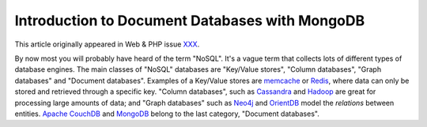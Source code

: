 Introduction to Document Databases with MongoDB
===============================================

.. articleMetaData::
   :Where: London, UK
   :Date: 2013-08-06 09:11 Europe/London
   :Tags: blog, mongodb, php
   :Short: docdb

This article originally appeared in Web & PHP issue XXX_.

By now most you will probably have heard of the term "NoSQL". It's a vague
term that collects lots of different types of database engines. The main
classes of "NoSQL" databases are "Key/Value stores", "Column databases",
"Graph databases" and "Document databases". Examples of a Key/Value stores
are memcache_ or Redis_, where data can only be stored and retrieved through a
specific key. "Column databases", such as Cassandra_ and Hadoop_ are great
for processing large amounts of data; and "Graph databases" such as Neo4j_ and
OrientDB_ model the *relations* between entities. `Apache CouchDB`_ and
MongoDB_ belong to the last category, "Document databases".




.. _XXX: http://webandphp.com/April2013
.. _memcache: http://en.wikipedia.org/wiki/Memcache
.. _Redis: http://en.wikipedia.org/wiki/Redis
.. _`Apache CouchDB`: http://en.wikipedia.org/wiki/CouchDB
.. _Cassandra: http://en.wikipedia.org/wiki/Cassandra_%28database%29
.. _MongoDB: http://mongodb.org
.. _Hadoop: http://en.wikipedia.org/wiki/Hadoop
.. _Neo4j: http://en.wikipedia.org/wiki/Neo4J
.. _OrientDB: http://en.wikipedia.org/wiki/OrientDB
